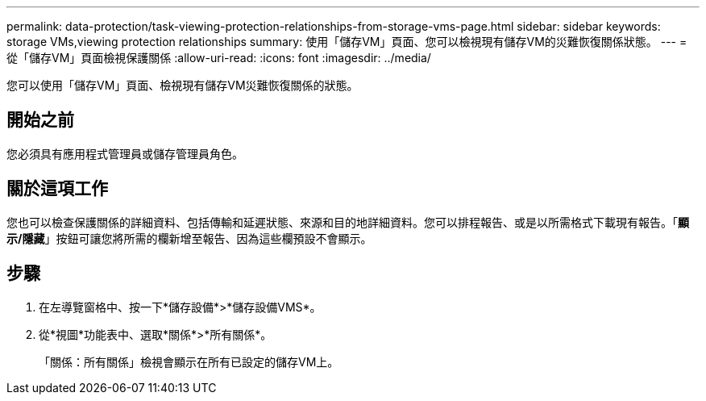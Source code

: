 ---
permalink: data-protection/task-viewing-protection-relationships-from-storage-vms-page.html 
sidebar: sidebar 
keywords: storage VMs,viewing protection relationships 
summary: 使用「儲存VM」頁面、您可以檢視現有儲存VM的災難恢復關係狀態。 
---
= 從「儲存VM」頁面檢視保護關係
:allow-uri-read: 
:icons: font
:imagesdir: ../media/


[role="lead"]
您可以使用「儲存VM」頁面、檢視現有儲存VM災難恢復關係的狀態。



== 開始之前

您必須具有應用程式管理員或儲存管理員角色。



== 關於這項工作

您也可以檢查保護關係的詳細資料、包括傳輸和延遲狀態、來源和目的地詳細資料。您可以排程報告、或是以所需格式下載現有報告。「*顯示/隱藏*」按鈕可讓您將所需的欄新增至報告、因為這些欄預設不會顯示。



== 步驟

. 在左導覽窗格中、按一下*儲存設備*>*儲存設備VMS*。
. 從*視圖*功能表中、選取*關係*>*所有關係*。
+
「關係：所有關係」檢視會顯示在所有已設定的儲存VM上。


